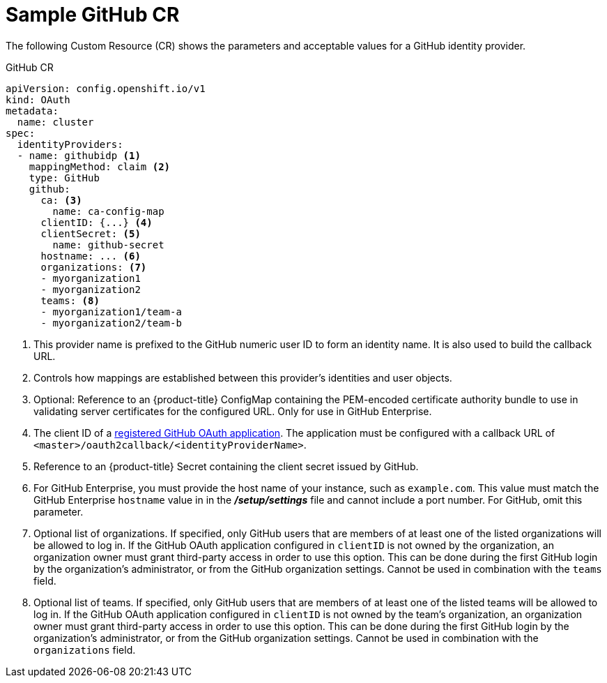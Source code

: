 // Module included in the following assemblies:
//
// * authentication/identity_providers/configuring-github-identity-provider.adoc

[id="identity-provider-github-CR_{context}"]
= Sample GitHub CR

The following Custom Resource (CR) shows the parameters and acceptable values for a
GitHub identity provider.

.GitHub CR

[source,yaml]
----
apiVersion: config.openshift.io/v1
kind: OAuth
metadata:
  name: cluster
spec:
  identityProviders:
  - name: githubidp <1>
    mappingMethod: claim <2>
    type: GitHub
    github:
      ca: <3>
        name: ca-config-map
      clientID: {...} <4>
      clientSecret: <5>
        name: github-secret
      hostname: ... <6>
      organizations: <7>
      - myorganization1
      - myorganization2
      teams: <8>
      - myorganization1/team-a
      - myorganization2/team-b
----
<1> This provider name is prefixed to the GitHub numeric user ID to form an
identity name. It is also used to build the callback URL.
<2> Controls how mappings are established between this provider's identities and user objects.
<3> Optional: Reference to an {product-title} ConfigMap containing the
PEM-encoded certificate authority bundle to use in validating server
certificates for the configured URL. Only for use in GitHub Enterprise.
<4> The client ID of a
link:https://github.com/settings/applications/new[registered GitHub OAuth
application]. The application must be configured with a callback URL of
`<master>/oauth2callback/<identityProviderName>`.
<5> Reference to an {product-title} Secret containing the client secret
issued by GitHub.
<6> For GitHub Enterprise, you must provide the host name of your instance, such as
`example.com`. This value must match the GitHub Enterprise `hostname` value in
in the *_/setup/settings_* file and cannot include a port number. For GitHub,
omit this parameter.
<7> Optional list of organizations. If specified, only GitHub users that are members of
at least one of the listed organizations will be allowed to log in. If the GitHub OAuth
application configured in `clientID` is not owned by the organization, an organization
owner must grant third-party access in order to use this option. This can be done during
the first GitHub login by the organization's administrator, or from the GitHub organization settings.
Cannot be used in combination with the `teams` field.
<8> Optional list of teams. If specified, only GitHub users that are members of
at least one of the listed teams will be allowed to log in. If the GitHub OAuth
application configured in `clientID` is not owned by the team's organization, an organization
owner must grant third-party access in order to use this option. This can be done during
the first GitHub login by the organization's administrator, or from the GitHub organization settings.
Cannot be used in combination with the `organizations` field.
